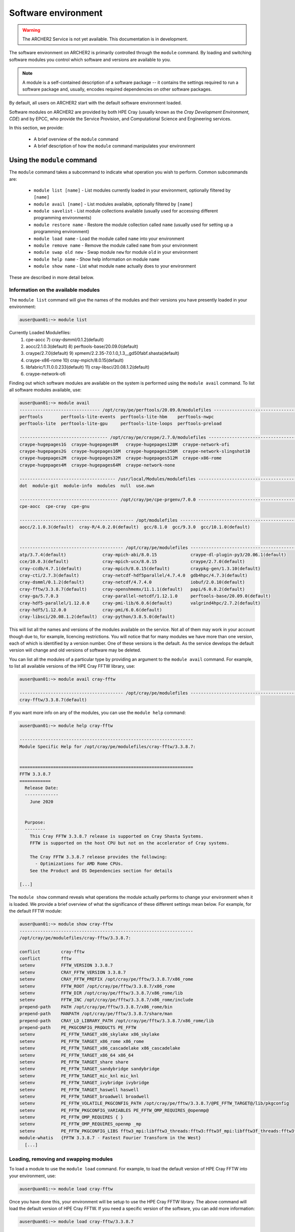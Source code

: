 Software environment
====================

.. warning::

  The ARCHER2 Service is not yet available. This documentation is in
  development.

The software environment on ARCHER2 is primarily controlled through
the ``module`` command. By loading and switching software modules you
control which software and versions are available to you.

.. note::

  A module is a self-contained description of a software package -- it
  contains the settings required to run a software package and, usually,
  encodes required dependencies on other software packages.

By default, all users on ARCHER2 start with the default software
environment loaded.

Software modules on ARCHER2 are provided by both HPE Cray (usually known
as the *Cray Development Environment, CDE*) and by EPCC, who provide 
the Service Provision, and Computational Science and Engineering 
services.

In this section, we provide:

  - A brief overview of the ``module`` command
  - A brief description of how the ``module`` command manipulates your environment

Using the ``module`` command
----------------------------

.. seealso::

  We only cover basic usage of the ``module`` command here. For full documentation
  please see the `Linux manual page on modules <http://linux.die.net/man/1/module>`__

The ``module`` command takes a subcommand to indicate what operation
you wish to perform. Common subcommands are:

  - ``module list [name]`` - List modules currently loaded in your environment,
    optionally filtered by ``[name]``
  - ``module avail [name]`` - List modules available, optionally filtered by ``[name]``
  - ``module savelist`` - List module collections available (usually used for accessing different programming environments)
  - ``module restore name`` - Restore the module collection called ``name`` (usually used for setting up a programming environment)
  - ``module load name`` - Load the module called ``name`` into your environment
  - ``module remove name`` - Remove the module called ``name`` from your environment
  - ``module swap old new`` - Swap module ``new`` for module ``old`` in your environment
  - ``module help name`` - Show help information on module ``name``
  - ``module show name`` - List what module ``name`` actually does to your environment

These are described in more detail below.

Information on the available modules
~~~~~~~~~~~~~~~~~~~~~~~~~~~~~~~~~~~~

The ``module list`` command will give the names of the modules
and their versions you have presently loaded in your environment:

.. code-block:: console

    auser@uan01:~> module list
Currently Loaded Modulefiles:
 1) cpe-aocc                          7) cray-dsmml/0.1.2(default)                           
 2) aocc/2.1.0.3(default)             8) perftools-base/20.09.0(default)                     
 3) craype/2.7.0(default)             9) xpmem/2.2.35-7.0.1.0_1.3__gd50fabf.shasta(default)  
 4) craype-x86-rome                  10) cray-mpich/8.0.15(default)                          
 5) libfabric/1.11.0.0.233(default)  11) cray-libsci/20.08.1.2(default)                      
 6) craype-network-ofi  

Finding out which software modules are available on the system is performed using the
``module avail`` command. To list all software modules available, use:

.. code-block:: console

  auser@uan01:~> module avail
  ------------------------------- /opt/cray/pe/perftools/20.09.0/modulefiles --------------------------------
  perftools       perftools-lite-events  perftools-lite-hbm    perftools-nwpc     
  perftools-lite  perftools-lite-gpu     perftools-lite-loops  perftools-preload  

  ---------------------------------- /opt/cray/pe/craype/2.7.0/modulefiles ----------------------------------
  craype-hugepages1G  craype-hugepages8M   craype-hugepages128M  craype-network-ofi          
  craype-hugepages2G  craype-hugepages16M  craype-hugepages256M  craype-network-slingshot10  
  craype-hugepages2M  craype-hugepages32M  craype-hugepages512M  craype-x86-rome             
  craype-hugepages4M  craype-hugepages64M  craype-network-none   

  ------------------------------------- /usr/local/Modules/modulefiles --------------------------------------
  dot  module-git  module-info  modules  null  use.own  

  -------------------------------------- /opt/cray/pe/cpe-prgenv/7.0.0 --------------------------------------
  cpe-aocc  cpe-cray  cpe-gnu  

  -------------------------------------------- /opt/modulefiles ---------------------------------------------
  aocc/2.1.0.3(default)  cray-R/4.0.2.0(default)  gcc/8.1.0  gcc/9.3.0  gcc/10.1.0(default)  
                                    

  ---------------------------------------- /opt/cray/pe/modulefiles -----------------------------------------
  atp/3.7.4(default)              cray-mpich-abi/8.0.15             craype-dl-plugin-py3/20.06.1(default)  
  cce/10.0.3(default)             cray-mpich-ucx/8.0.15             craype/2.7.0(default)                  
  cray-ccdb/4.7.1(default)        cray-mpich/8.0.15(default)        craypkg-gen/1.3.10(default)            
  cray-cti/2.7.3(default)         cray-netcdf-hdf5parallel/4.7.4.0  gdb4hpc/4.7.3(default)                 
  cray-dsmml/0.1.2(default)       cray-netcdf/4.7.4.0               iobuf/2.0.10(default)                  
  cray-fftw/3.3.8.7(default)      cray-openshmemx/11.1.1(default)   papi/6.0.0.2(default)                  
  cray-ga/5.7.0.3                 cray-parallel-netcdf/1.12.1.0     perftools-base/20.09.0(default)        
  cray-hdf5-parallel/1.12.0.0     cray-pmi-lib/6.0.6(default)       valgrind4hpc/2.7.2(default)            
  cray-hdf5/1.12.0.0              cray-pmi/6.0.6(default)           
  cray-libsci/20.08.1.2(default)  cray-python/3.8.5.0(default)    

This will list all the names and versions of the modules available on
the service. Not all of them may work in your account though due to,
for example, licencing restrictions. You will notice that for many
modules we have more than one version, each of which is identified by a
version number. One of these versions is the default. As the
service develops the default version will change and old versions of
software may be deleted.

You can list all the modules of a particular type by providing an
argument to the ``module avail`` command. For example, to list all
available versions of the HPE Cray FFTW library, use:

.. code-block:: console

  auser@uan01:~> module avail cray-fftw
 
  ---------------------------------------- /opt/cray/pe/modulefiles -----------------------------------------
  cray-fftw/3.3.8.7(default) 

If you want more info on any of the modules, you can use the
``module help`` command:

.. code-block:: console

  auser@uan01:~> module help cray-fftw

  -------------------------------------------------------------------
  Module Specific Help for /opt/cray/pe/modulefiles/cray-fftw/3.3.8.7:


  ===================================================================
  FFTW 3.3.8.7
  ============
    Release Date:
    -------------
      June 2020


    Purpose:
    --------
      This Cray FFTW 3.3.8.7 release is supported on Cray Shasta Systems. 
      FFTW is supported on the host CPU but not on the accelerator of Cray systems.

      The Cray FFTW 3.3.8.7 release provides the following:
        - Optimizations for AMD Rome CPUs.
      See the Product and OS Dependencies section for details
    
  [...]

The ``module show`` command reveals what operations the module actually
performs to change your environment when it is loaded. We provide a brief
overview of what the significance of these different settings mean below.
For example, for the default FFTW module:

.. code-block:: console

  auser@uan01:~> module show cray-fftw
  -------------------------------------------------------------------
  /opt/cray/pe/modulefiles/cray-fftw/3.3.8.7:

  conflict        cray-fftw
  conflict        fftw
  setenv          FFTW_VERSION 3.3.8.7
  setenv          CRAY_FFTW_VERSION 3.3.8.7
  setenv          CRAY_FFTW_PREFIX /opt/cray/pe/fftw/3.3.8.7/x86_rome
  setenv          FFTW_ROOT /opt/cray/pe/fftw/3.3.8.7/x86_rome
  setenv          FFTW_DIR /opt/cray/pe/fftw/3.3.8.7/x86_rome/lib
  setenv          FFTW_INC /opt/cray/pe/fftw/3.3.8.7/x86_rome/include
  prepend-path    PATH /opt/cray/pe/fftw/3.3.8.7/x86_rome/bin
  prepend-path    MANPATH /opt/cray/pe/fftw/3.3.8.7/share/man
  prepend-path    CRAY_LD_LIBRARY_PATH /opt/cray/pe/fftw/3.3.8.7/x86_rome/lib
  prepend-path    PE_PKGCONFIG_PRODUCTS PE_FFTW
  setenv          PE_FFTW_TARGET_x86_skylake x86_skylake
  setenv          PE_FFTW_TARGET_x86_rome x86_rome
  setenv          PE_FFTW_TARGET_x86_cascadelake x86_cascadelake
  setenv          PE_FFTW_TARGET_x86_64 x86_64
  setenv          PE_FFTW_TARGET_share share
  setenv          PE_FFTW_TARGET_sandybridge sandybridge
  setenv          PE_FFTW_TARGET_mic_knl mic_knl
  setenv          PE_FFTW_TARGET_ivybridge ivybridge
  setenv          PE_FFTW_TARGET_haswell haswell
  setenv          PE_FFTW_TARGET_broadwell broadwell
  setenv          PE_FFTW_VOLATILE_PKGCONFIG_PATH /opt/cray/pe/fftw/3.3.8.7/@PE_FFTW_TARGET@/lib/pkgconfig
  setenv          PE_FFTW_PKGCONFIG_VARIABLES PE_FFTW_OMP_REQUIRES_@openmp@
  setenv          PE_FFTW_OMP_REQUIRES { }
  setenv          PE_FFTW_OMP_REQUIRES_openmp _mp
  setenv          PE_FFTW_PKGCONFIG_LIBS fftw3_mpi:libfftw3_threads:fftw3:fftw3f_mpi:libfftw3f_threads:fftw3f
  module-whatis   {FFTW 3.3.8.7 - Fastest Fourier Transform in the West}
    [...]

Loading, removing and swapping modules
~~~~~~~~~~~~~~~~~~~~~~~~~~~~~~~~~~~~~~

To load a module to use the ``module load`` command. For example,
to load the default version of HPE Cray FFTW into your environment, use:

.. code-block:: console

  auser@uan01:~> module load cray-fftw

Once you have done this, your environment will be setup to use the HPE Cray FFTW
library. The above command will load the default version of HPE Cray FFTW. If
you need a specific version of the software, you can add more information:

.. code-block:: console

  auser@uan01:~> module load cray-fftw/3.3.8.7

will load HPE Cray FFTW version 3.3.8.7 into your environment, regardless of the
default.

If you want to remove software from your environment, ``module remove`` will
remove a loaded module:

.. code-block:: console

  auser@uan01:~> module remove cray-fftw

will unload what ever version of ``cray-fftw`` (even if it is not the default)
you might have loaded. 

There are many situations in which you might want to change the
presently loaded version to a different one, such as trying the latest
version which is not yet the default or using a legacy version to keep
compatibility with old data. This can be achieved most easily by using 
"module swap oldmodule newmodule". 

Suppose you have loaded version 3.3.8.7 of ``cray-fftw``, the following
command will change to version 3.3.8.5:

.. code-block:: console

  auser@uan01:~> module swap cray-fftw cray-fftw/3.3.8.5

You did not need to specify the version of the loaded module in your
current environment as this can be inferred as it will be the only one
you have loaded.

Capturing your environment for reuse
------------------------------------

.. TODO Update section once Lmod is installed on ARCHER2

Sometimes it is useful to save the module environment that you are using to
compile a piece of code or execute a piece of software. This is known as a
module *collection* You can save a collection from your current environment 
by executing:

.. code-block:: console

  auser@uan01:~> module save [collection_name]

.. note::

  If you do not specify the environment name, it is called ``default``.

You can find the list of saved module environments by executing:

.. code-block:: console

  auser@uan01:~> module savelist
  Named collection list:
   1) default   2) PrgEnv-aocc   3) PrgEnv-cray   4) PrgEnv-gnu 

.. note::

  All users have three PrgEnv collections available. These are used
  to setup the different programming environments for compiling 
  software.

You can load a saved module environment by executing:

.. code-block:: console

  auser@uan01:~> module restore PrgEnv-gnu
  Unloading cray-fftw/3.3.8.7
  Unloading cray-libsci/20.08.1.2
  Unloading cray-mpich/8.0.15
  Unloading xpmem/2.2.35-7.0.1.0_1.3__gd50fabf.shasta

  Unloading perftools-base/20.09.0
    WARNING: Did not unuse /opt/cray/pe/perftools/20.09.0/modulefiles

  Unloading cray-dsmml/0.1.2
  Unloading craype-network-ofi
  Unloading libfabric/1.11.0.0.233
  Unloading craype-x86-rome

  Unloading craype/2.7.0
    WARNING: Did not unuse /opt/cray/pe/craype/2.7.0/modulefiles

  Unloading aocc/2.1.0.3
  Unloading cpe-aocc
  Loading cpe-gnu
  Loading gcc/10.1.0
  Loading craype/2.7.0
  Loading craype-x86-rome
  Loading libfabric/1.11.0.0.233
  Loading craype-network-ofi
  Loading cray-dsmml/0.1.2
  Loading perftools-base/20.09.0
  Loading xpmem/2.2.35-7.0.1.0_1.3__gd50fabf.shasta
  Loading cray-mpich/8.0.15
  Loading cray-libsci/20.08.1.2

To list the saved environment modules, you can execute:

.. code-block:: console

  auser@uan01:~> module saveshow
  -------------------------------------------------------------------
  /home/t01/t01/atuser/.module/default:

  module use --append /opt/cray/pe/perftools/20.09.0/modulefiles
  module use --append /opt/cray/pe/craype/2.7.0/modulefiles
  module use --append /usr/local/Modules/modulefiles
  module use --append /opt/cray/pe/cpe-prgenv/7.0.0
  module use --append /opt/modulefiles
  module use --append /opt/cray/modulefiles
  module use --append /opt/cray/pe/modulefiles
  module use --append /opt/cray/pe/craype-targets/default/modulefiles
  module load cpe-aocc
  module load aocc
  module load craype
  module load craype-x86-rome
  module load --notuasked libfabric
  module load craype-network-ofi
  module load cray-dsmml
  module load perftools-base
  module load xpmem
  module load cray-mpich
  module load cray-libsci
  module load cray-fftw

To delete a module environment, you can execute:

.. code-block:: console

  auser@uan01:~> module saverm <environment_name>

Shell environment overview
--------------------------

When you log in to ARCHER2, you are using the *bash* shell by default. As any
other software, the *bash* shell has loaded a set of environment variables
that can be listed by executing ``printenv`` or ``export``.

The environment variables listed before are useful to define the behaviour of
the software you run. For instance, ``OMP_NUM_THREADS`` define the number of
threads.

To define an environment variable, you need to execute:

.. code-block:: console

  export OMP_NUM_THREADS=4

Please note there are no blanks between the variable name, the assignation
symbol, and the value. If the value is a string, enclose the string in double
quotation marks.

You can show the value of a specific environment variable if you print it:

.. code-block:: console

  echo $OMP_NUM_THREADS

Do not forget the dollar symbol.
To remove an environment variable, just execute:

.. code-block:: console

  unset OMP_NUM_THREADS


